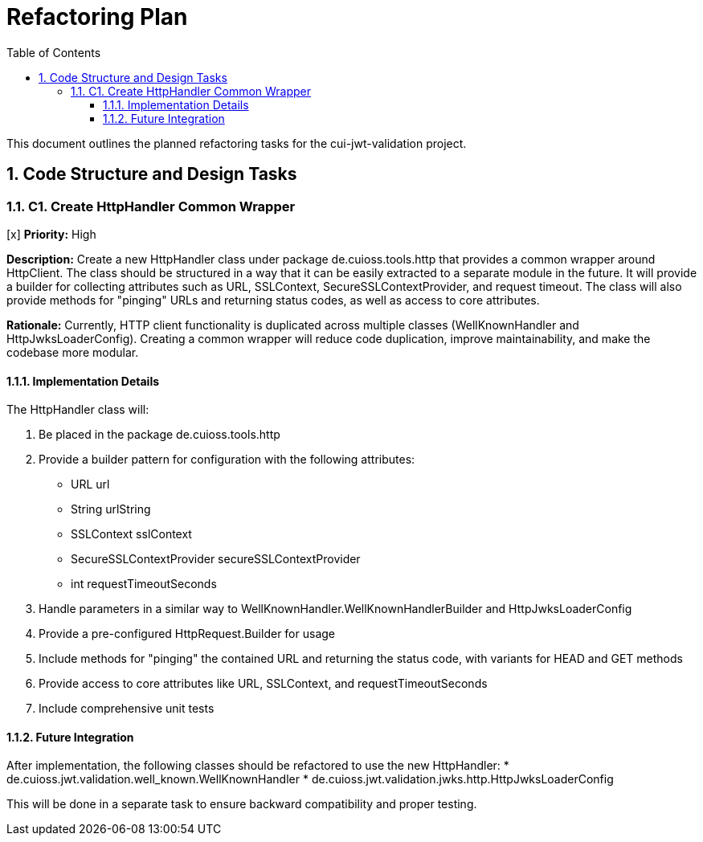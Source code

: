 = Refactoring Plan
:toc:
:toclevels: 3
:toc-title: Table of Contents
:sectnums:

This document outlines the planned refactoring tasks for the cui-jwt-validation project.

== Code Structure and Design Tasks

=== C1. Create HttpHandler Common Wrapper
[x] *Priority:* High

*Description:* Create a new HttpHandler class under package de.cuioss.tools.http that provides a common wrapper around HttpClient. The class should be structured in a way that it can be easily extracted to a separate module in the future. It will provide a builder for collecting attributes such as URL, SSLContext, SecureSSLContextProvider, and request timeout. The class will also provide methods for "pinging" URLs and returning status codes, as well as access to core attributes.

*Rationale:* Currently, HTTP client functionality is duplicated across multiple classes (WellKnownHandler and HttpJwksLoaderConfig). Creating a common wrapper will reduce code duplication, improve maintainability, and make the codebase more modular.

==== Implementation Details

The HttpHandler class will:

1. Be placed in the package de.cuioss.tools.http
2. Provide a builder pattern for configuration with the following attributes:
   * URL url
   * String urlString
   * SSLContext sslContext
   * SecureSSLContextProvider secureSSLContextProvider
   * int requestTimeoutSeconds
3. Handle parameters in a similar way to WellKnownHandler.WellKnownHandlerBuilder and HttpJwksLoaderConfig
4. Provide a pre-configured HttpRequest.Builder for usage
5. Include methods for "pinging" the contained URL and returning the status code, with variants for HEAD and GET methods
6. Provide access to core attributes like URL, SSLContext, and requestTimeoutSeconds
7. Include comprehensive unit tests

==== Future Integration

After implementation, the following classes should be refactored to use the new HttpHandler:
* de.cuioss.jwt.validation.well_known.WellKnownHandler
* de.cuioss.jwt.validation.jwks.http.HttpJwksLoaderConfig

This will be done in a separate task to ensure backward compatibility and proper testing.
